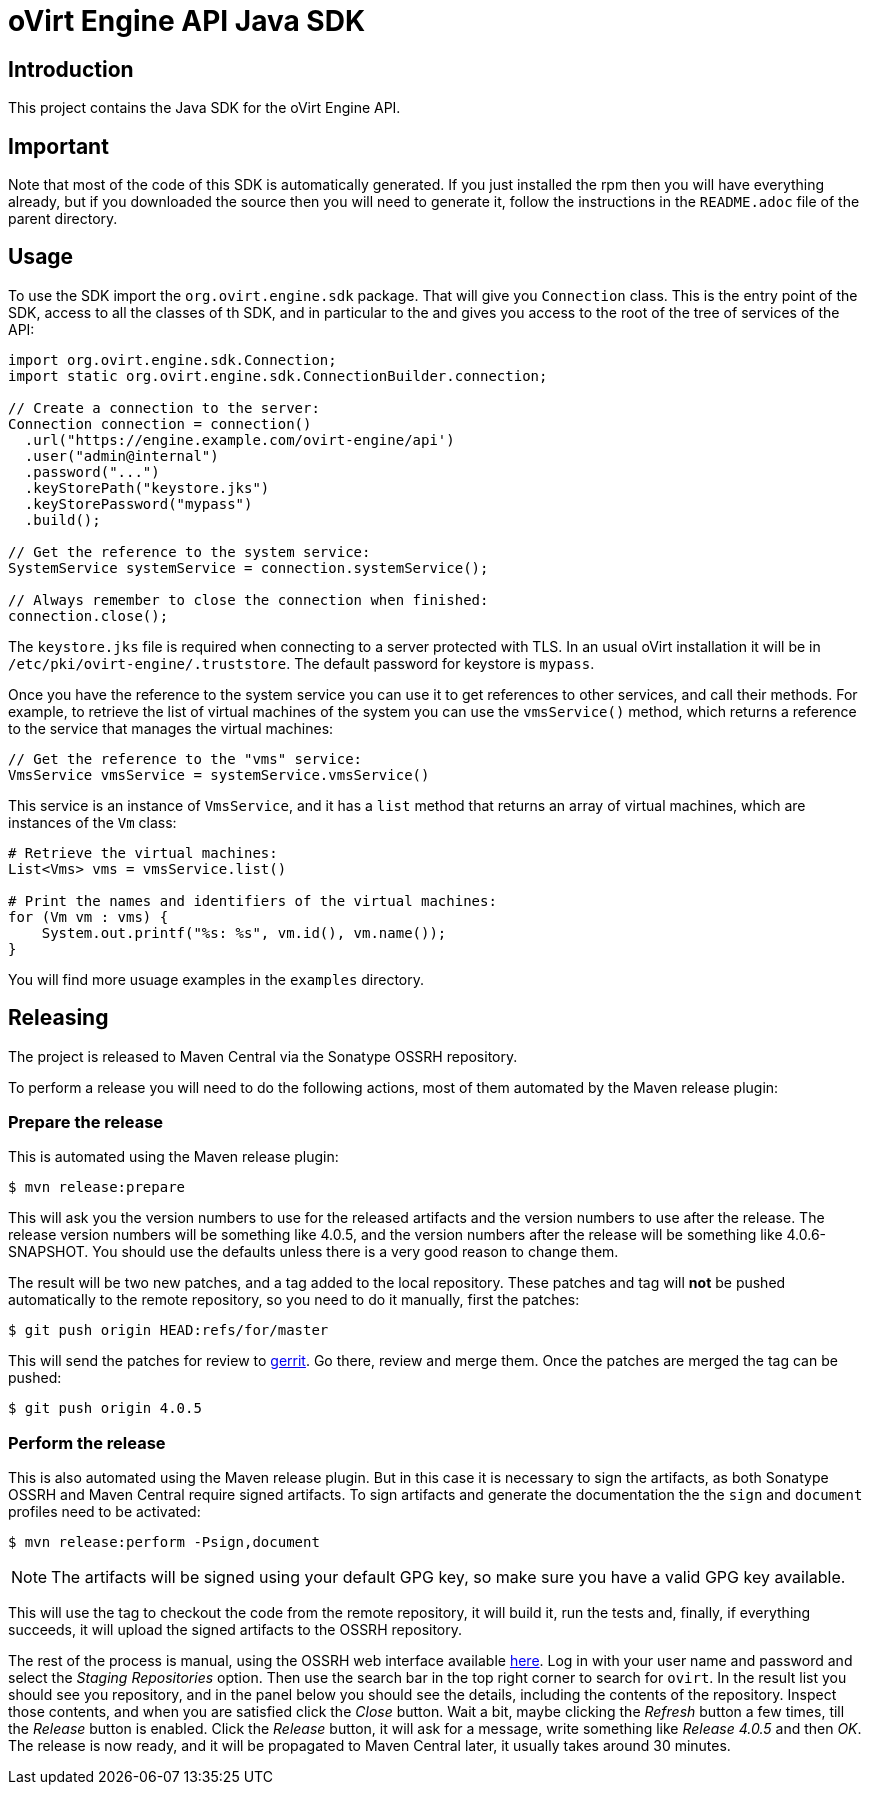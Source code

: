 = oVirt Engine API Java SDK

== Introduction

This project contains the Java SDK for the oVirt Engine API.

== Important

Note that most of the code of this SDK is automatically generated. If you
just installed the rpm then you will have everything already, but if you
downloaded the source then you will need to generate it, follow the
instructions in the `README.adoc` file of the parent directory.

== Usage

To use the SDK import the `org.ovirt.engine.sdk` package. That will give you
`Connection` class. This is the entry point of the SDK, access to all the
classes of th SDK, and in particular to the and gives you access to the
root of the tree of services of the API:

[source,java]
----
import org.ovirt.engine.sdk.Connection;
import static org.ovirt.engine.sdk.ConnectionBuilder.connection;

// Create a connection to the server:
Connection connection = connection()
  .url("https://engine.example.com/ovirt-engine/api')
  .user("admin@internal")
  .password("...")
  .keyStorePath("keystore.jks")
  .keyStorePassword("mypass")
  .build();

// Get the reference to the system service:
SystemService systemService = connection.systemService();

// Always remember to close the connection when finished:
connection.close();
----

The `keystore.jks` file is required when connecting to a server protected
with TLS. In an usual oVirt installation it will be in
`/etc/pki/ovirt-engine/.truststore`. The default password for keystore
is `mypass`.

Once you have the reference to the system service you can use it to get
references to other services, and call their methods. For example, to
retrieve the list of virtual machines of the system you can use the
`vmsService()` method, which returns a reference to the service that
manages the virtual machines:

[source,java]
----
// Get the reference to the "vms" service:
VmsService vmsService = systemService.vmsService()
----

This service is an instance of `VmsService`, and it has a `list` method
that returns an array of virtual machines, which are instances of the
`Vm` class:

[source,java]
----
# Retrieve the virtual machines:
List<Vms> vms = vmsService.list()

# Print the names and identifiers of the virtual machines:
for (Vm vm : vms) {
    System.out.printf("%s: %s", vm.id(), vm.name());
}
----

You will find more usuage examples in the `examples` directory.

== Releasing

The project is released to Maven Central via the Sonatype OSSRH
repository.

To perform a release you will need to do the following actions, most of
them automated by the Maven release plugin:

=== Prepare the release

This is automated using the Maven release plugin:

  $ mvn release:prepare

This will ask you the version numbers to use for the released artifacts
and the version numbers to use after the release. The release version
numbers will be something like 4.0.5, and the version numbers after the
release will be something like 4.0.6-SNAPSHOT. You should use the
defaults unless there is a very good reason to change them.

The result will be two new patches, and a tag added to the local
repository. These patches and tag will *not* be pushed automatically to
the remote repository, so you need to do it manually, first the patches:

  $ git push origin HEAD:refs/for/master

This will send the patches for review to https://gerrit.ovirt.org[gerrit].
Go there, review and merge them. Once the patches are merged the tag can
be pushed:

  $ git push origin 4.0.5

=== Perform the release

This is also automated using the Maven release plugin. But in this case
it is necessary to sign the artifacts, as both Sonatype OSSRH and Maven
Central require signed artifacts. To sign artifacts and generate the
documentation the the `sign` and `document` profiles need to be
activated:

  $ mvn release:perform -Psign,document

NOTE: The artifacts will be signed using your default GPG key, so make
sure you have a valid GPG key available.

This will use the tag to checkout the code from the remote repository,
it will build it, run the tests and, finally, if everything succeeds, it
will upload the signed artifacts to the OSSRH repository.

The rest of the process is manual, using the OSSRH web interface
available https://oss.sonatype.org[here]. Log in with your user name and
password and select the _Staging Repositories_ option. Then use the
search bar in the top right corner to search for `ovirt`. In the result
list you should see you repository, and in the panel below you should
see the details, including the contents of the repository. Inspect
those contents, and when you are satisfied click the _Close_ button.
Wait a bit, maybe clicking the _Refresh_ button a few times, till the
_Release_ button is enabled. Click the _Release_ button, it will ask for
a message, write something like _Release 4.0.5_ and then _OK_. The
release is now ready, and it will be propagated to Maven Central later,
it usually takes around 30 minutes.
